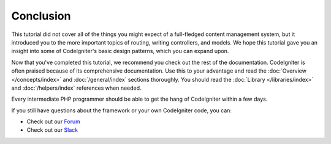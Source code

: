 Conclusion
##########

This tutorial did not cover all of the things you might expect of a
full-fledged content management system, but it introduced you to the
more important topics of routing, writing controllers, and models. We
hope this tutorial gave you an insight into some of CodeIgniter's basic
design patterns, which you can expand upon.

Now that you've completed this tutorial, we recommend you check out the
rest of the documentation. CodeIgniter is often praised because of its
comprehensive documentation. Use this to your advantage and read the
:doc:`Overview </concepts/index>` and :doc:`/general/index`
sections thoroughly. You should read
the :doc:`Library </libraries/index>` and :doc:`/helpers/index` references when needed.

Every intermediate PHP programmer should be able to get the hang of
CodeIgniter within a few days.

If you still have questions about the framework or your own CodeIgniter
code, you can:

-  Check out our `Forum <https://forum.codeigniter.com/>`_
-  Check out our `Slack <https://join.slack.com/t/codeigniterchat/shared_invite/zt-rl30zw00-obL1Hr1q1ATvkzVkFp8S0Q>`_
